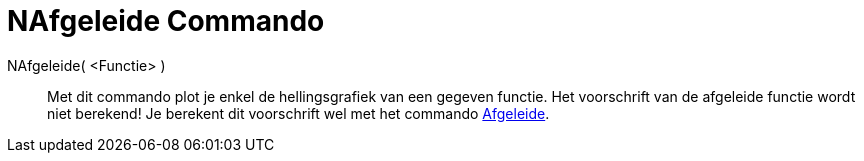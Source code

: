 = NAfgeleide Commando
:page-en: commands/NDerivative_Command
ifdef::env-github[:imagesdir: /nl/modules/ROOT/assets/images]

NAfgeleide( <Functie> )::
  Met dit commando plot je enkel de hellingsgrafiek van een gegeven functie. Het voorschrift van de afgeleide functie
  wordt niet berekend! Je berekent dit voorschrift wel met het commando xref:/commands/Afgeleide.adoc[Afgeleide].
